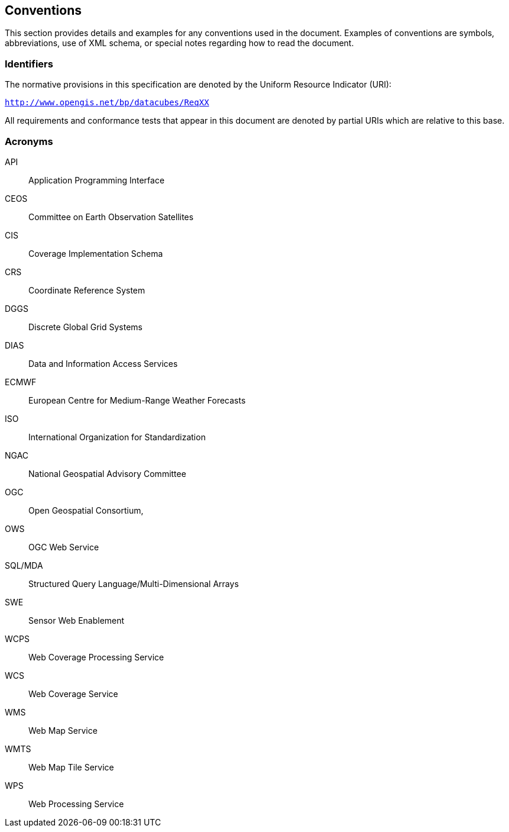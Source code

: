 
== Conventions

This section provides details and examples for any conventions used in the document.
Examples of conventions are symbols, abbreviations, use of XML schema, or special
notes regarding how to read the document.


=== Identifiers

The normative provisions in this specification are denoted by the Uniform Resource
Indicator (URI):

`http://www.opengis.net/bp/datacubes/ReqXX`

All requirements and conformance tests that appear in this document are denoted by
partial URIs which are relative to this base.


=== Acronyms

API:: Application Programming Interface
CEOS:: Committee on Earth Observation Satellites
CIS:: Coverage Implementation Schema
CRS:: Coordinate Reference System
DGGS:: Discrete Global Grid Systems
DIAS:: Data and Information Access Services
ECMWF:: European Centre for Medium-Range Weather Forecasts
ISO:: International Organization for Standardization
NGAC:: National Geospatial Advisory Committee
OGC:: Open Geospatial Consortium,
OWS:: OGC Web Service
SQL/MDA:: Structured Query Language/Multi-Dimensional Arrays
SWE:: Sensor Web Enablement
WCPS:: Web Coverage Processing Service
WCS:: Web Coverage Service
WMS:: Web Map Service
WMTS:: Web Map Tile Service
WPS:: Web Processing Service
